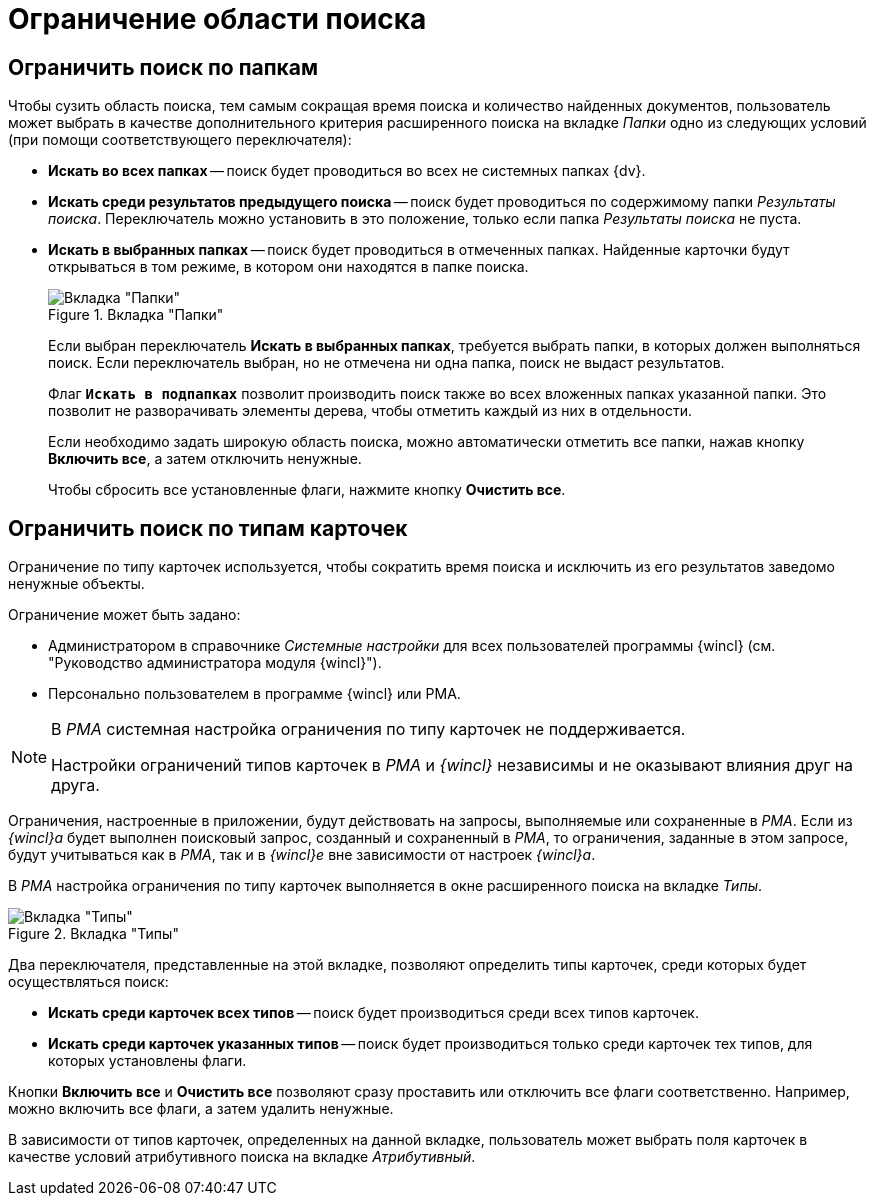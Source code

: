 = Ограничение области поиска

== Ограничить поиск по папкам

Чтобы сузить область поиска, тем самым сокращая время поиска и количество найденных документов, пользователь может выбрать в качестве дополнительного критерия расширенного поиска на вкладке _Папки_ одно из следующих условий (при помощи соответствующего переключателя):

* *Искать во всех папках* -- поиск будет проводиться во всех не системных папках {dv}.
* *Искать среди результатов предыдущего поиска* -- поиск будет проводиться по содержимому папки _Результаты поиска_. Переключатель можно установить в это положение, только если папка _Результаты поиска_ не пуста.
* *Искать в выбранных папках* -- поиск будет проводиться в отмеченных папках. Найденные карточки будут открываться в том режиме, в котором они находятся в папке поиска.
+
.Вкладка "Папки"
image::search-folders.png[Вкладка "Папки"]
+
****
Если выбран переключатель *Искать в выбранных папках*, требуется выбрать папки, в которых должен выполняться поиск. Если переключатель выбран, но не отмечена ни одна папка, поиск не выдаст результатов.

Флаг `*Искать в подпапках*` позволит производить поиск также во всех вложенных папках указанной папки. Это позволит не разворачивать элементы дерева, чтобы отметить каждый из них в отдельности.

Если необходимо задать широкую область поиска, можно автоматически отметить все папки, нажав кнопку *Включить все*, а затем отключить ненужные.

Чтобы сбросить все установленные флаги, нажмите кнопку *Очистить все*.
****

== Ограничить поиск по типам карточек

Ограничение по типу карточек используется, чтобы сократить время поиска и исключить из его результатов заведомо ненужные объекты.

.Ограничение может быть задано:
* Администратором в справочнике _Системные настройки_ для всех пользователей программы {wincl} (см. "Руководство администратора модуля {wincl}").
* Персонально пользователем в программе {wincl} или РМА.

[NOTE]
====
В _РМА_ системная настройка ограничения по типу карточек не поддерживается.

Настройки ограничений типов карточек в _РМА_ и _{wincl}_ независимы и не оказывают влияния друг на друга.
====

Ограничения, настроенные в приложении, будут действовать на запросы, выполняемые или сохраненные в _РМА_. Если из _{wincl}а_ будет выполнен поисковый запрос, созданный и сохраненный в _РМА_, то ограничения, заданные в этом запросе, будут учитываться как в _РМА_, так и в _{wincl}е_ вне зависимости от настроек _{wincl}а_.

В _РМА_ настройка ограничения по типу карточек выполняется в окне расширенного поиска на вкладке _Типы_.

.Вкладка "Типы"
image::search-card-types.png[Вкладка "Типы"]

Два переключателя, представленные на этой вкладке, позволяют определить типы карточек, среди которых будет осуществляться поиск:

* *Искать среди карточек всех типов* -- поиск будет производиться среди всех типов карточек.
* *Искать среди карточек указанных типов* -- поиск будет производиться только среди карточек тех типов, для которых установлены флаги.

Кнопки *Включить все* и *Очистить все* позволяют сразу проставить или отключить все флаги соответственно. Например, можно включить все флаги, а затем удалить ненужные.

В зависимости от типов карточек, определенных на данной вкладке, пользователь может выбрать поля карточек в качестве условий атрибутивного поиска на вкладке _Атрибутивный_.
